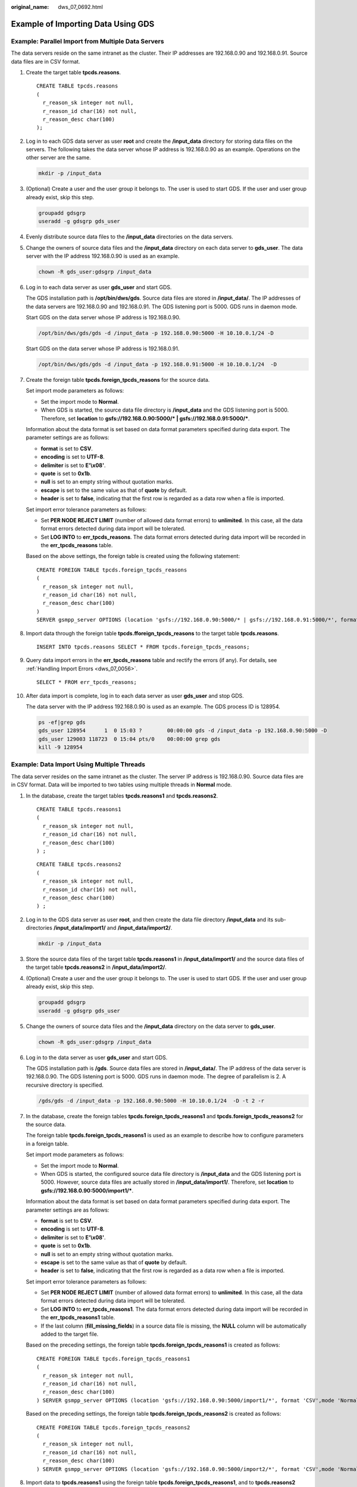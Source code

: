 :original_name: dws_07_0692.html

.. _dws_07_0692:

Example of Importing Data Using GDS
===================================

Example: Parallel Import from Multiple Data Servers
---------------------------------------------------

The data servers reside on the same intranet as the cluster. Their IP addresses are 192.168.0.90 and 192.168.0.91. Source data files are in CSV format.

#. Create the target table **tpcds.reasons**.

   ::

      CREATE TABLE tpcds.reasons
      (
        r_reason_sk integer not null,
        r_reason_id char(16) not null,
        r_reason_desc char(100)
      );

#. Log in to each GDS data server as user **root** and create the **/input_data** directory for storing data files on the servers. The following takes the data server whose IP address is 192.168.0.90 as an example. Operations on the other server are the same.

   .. code-block::

      mkdir -p /input_data

#. (Optional) Create a user and the user group it belongs to. The user is used to start GDS. If the user and user group already exist, skip this step.

   .. code-block::

      groupadd gdsgrp
      useradd -g gdsgrp gds_user

#. Evenly distribute source data files to the **/input_data** directories on the data servers.

#. Change the owners of source data files and the **/input_data** directory on each data server to **gds_user**. The data server with the IP address 192.168.0.90 is used as an example.

   .. code-block::

      chown -R gds_user:gdsgrp /input_data

#. Log in to each data server as user **gds_user** and start GDS.

   The GDS installation path is **/opt/bin/dws/gds**. Source data files are stored in **/input_data/**. The IP addresses of the data servers are 192.168.0.90 and 192.168.0.91. The GDS listening port is 5000. GDS runs in daemon mode.

   Start GDS on the data server whose IP address is 192.168.0.90.

   .. code-block::

      /opt/bin/dws/gds/gds -d /input_data -p 192.168.0.90:5000 -H 10.10.0.1/24 -D

   Start GDS on the data server whose IP address is 192.168.0.91.

   .. code-block::

      /opt/bin/dws/gds/gds -d /input_data -p 192.168.0.91:5000 -H 10.10.0.1/24  -D

#. Create the foreign table **tpcds.foreign_tpcds_reasons** for the source data.

   Set import mode parameters as follows:

   -  Set the import mode to **Normal**.
   -  When GDS is started, the source data file directory is **/input_data** and the GDS listening port is 5000. Therefore, set **location** to **gsfs://192.168.0.90:5000/\* \| gsfs://192.168.0.91:5000/\***.

   Information about the data format is set based on data format parameters specified during data export. The parameter settings are as follows:

   -  **format** is set to **CSV**.
   -  **encoding** is set to **UTF-8**.
   -  **delimiter** is set to **E'\\x08'**.
   -  **quote** is set to **0x1b**.
   -  **null** is set to an empty string without quotation marks.
   -  **escape** is set to the same value as that of **quote** by default.
   -  **header** is set to **false**, indicating that the first row is regarded as a data row when a file is imported.

   Set import error tolerance parameters as follows:

   -  Set **PER NODE REJECT LIMIT** (number of allowed data format errors) to **unlimited**. In this case, all the data format errors detected during data import will be tolerated.
   -  Set **LOG INTO** to **err_tpcds_reasons**. The data format errors detected during data import will be recorded in the **err_tpcds_reasons** table.

   Based on the above settings, the foreign table is created using the following statement:

   ::

      CREATE FOREIGN TABLE tpcds.foreign_tpcds_reasons
      (
        r_reason_sk integer not null,
        r_reason_id char(16) not null,
        r_reason_desc char(100)
      )
      SERVER gsmpp_server OPTIONS (location 'gsfs://192.168.0.90:5000/* | gsfs://192.168.0.91:5000/*', format 'CSV',mode 'Normal', encoding 'utf8', delimiter E'\x08', quote E'\x1b', null '', fill_missing_fields 'false') LOG INTO err_tpcds_reasons PER NODE REJECT LIMIT 'unlimited';

#. Import data through the foreign table **tpcds.fforeign_tpcds_reasons** to the target table **tpcds.reasons**.

   ::

      INSERT INTO tpcds.reasons SELECT * FROM tpcds.foreign_tpcds_reasons;

#. Query data import errors in the **err_tpcds_reasons** table and rectify the errors (if any). For details, see :ref:`Handling Import Errors <dws_07_0056>`.

   ::

      SELECT * FROM err_tpcds_reasons;

#. After data import is complete, log in to each data server as user **gds_user** and stop GDS.

   The data server with the IP address 192.168.0.90 is used as an example. The GDS process ID is 128954.

   .. code-block::

      ps -ef|grep gds
      gds_user 128954      1  0 15:03 ?        00:00:00 gds -d /input_data -p 192.168.0.90:5000 -D
      gds_user 129003 118723  0 15:04 pts/0    00:00:00 grep gds
      kill -9 128954

Example: Data Import Using Multiple Threads
-------------------------------------------

The data server resides on the same intranet as the cluster. The server IP address is 192.168.0.90. Source data files are in CSV format. Data will be imported to two tables using multiple threads in **Normal** mode.

#. In the database, create the target tables **tpcds.reasons1** and **tpcds.reasons2**.

   ::

      CREATE TABLE tpcds.reasons1
      (
        r_reason_sk integer not null,
        r_reason_id char(16) not null,
        r_reason_desc char(100)
      ) ;

   ::

      CREATE TABLE tpcds.reasons2
      (
        r_reason_sk integer not null,
        r_reason_id char(16) not null,
        r_reason_desc char(100)
      ) ;

#. Log in to the GDS data server as user **root**, and then create the data file directory **/input_data** and its sub-directories **/input_data/import1/** and **/input_data/import2/**.

   .. code-block::

      mkdir -p /input_data

#. Store the source data files of the target table **tpcds.reasons1** in **/input_data/import1/** and the source data files of the target table **tpcds.reasons2** in **/input_data/import2/**.

#. (Optional) Create a user and the user group it belongs to. The user is used to start GDS. If the user and user group already exist, skip this step.

   .. code-block::

      groupadd gdsgrp
      useradd -g gdsgrp gds_user

#. Change the owners of source data files and the **/input_data** directory on the data server to **gds_user**.

   .. code-block::

      chown -R gds_user:gdsgrp /input_data

#. Log in to the data server as user **gds_user** and start GDS.

   The GDS installation path is **/gds**. Source data files are stored in **/input_data/**. The IP address of the data server is 192.168.0.90. The GDS listening port is 5000. GDS runs in daemon mode. The degree of parallelism is 2. A recursive directory is specified.

   .. code-block::

      /gds/gds -d /input_data -p 192.168.0.90:5000 -H 10.10.0.1/24  -D -t 2 -r

#. In the database, create the foreign tables **tpcds.foreign_tpcds_reasons1** and **tpcds.foreign_tpcds_reasons2** for the source data.

   The foreign table **tpcds.foreign_tpcds_reasons1** is used as an example to describe how to configure parameters in a foreign table.

   Set import mode parameters as follows:

   -  Set the import mode to **Normal**.
   -  When GDS is started, the configured source data file directory is **/input_data** and the GDS listening port is 5000. However, source data files are actually stored in **/input_data/import1/**. Therefore, set **location** to **gsfs://192.168.0.90:5000/import1/\***.

   Information about the data format is set based on data format parameters specified during data export. The parameter settings are as follows:

   -  **format** is set to **CSV**.
   -  **encoding** is set to **UTF-8**.
   -  **delimiter** is set to **E'\\x08'**.
   -  **quote** is set to **0x1b**.
   -  **null** is set to an empty string without quotation marks.
   -  **escape** is set to the same value as that of **quote** by default.
   -  **header** is set to **false**, indicating that the first row is regarded as a data row when a file is imported.

   Set import error tolerance parameters as follows:

   -  Set **PER NODE REJECT LIMIT** (number of allowed data format errors) to **unlimited**. In this case, all the data format errors detected during data import will be tolerated.
   -  Set **LOG INTO** to **err_tpcds_reasons1**. The data format errors detected during data import will be recorded in the **err_tpcds_reasons1** table.
   -  If the last column (**fill_missing_fields**) in a source data file is missing, the **NULL** column will be automatically added to the target file.

   Based on the preceding settings, the foreign table **tpcds.foreign_tpcds_reasons1** is created as follows:

   ::

      CREATE FOREIGN TABLE tpcds.foreign_tpcds_reasons1
      (
        r_reason_sk integer not null,
        r_reason_id char(16) not null,
        r_reason_desc char(100)
      ) SERVER gsmpp_server OPTIONS (location 'gsfs://192.168.0.90:5000/import1/*', format 'CSV',mode 'Normal', encoding 'utf8', delimiter E'\x08', quote E'\x1b', null '',fill_missing_fields 'on')LOG INTO err_tpcds_reasons1 PER NODE REJECT LIMIT 'unlimited';

   Based on the preceding settings, the foreign table **tpcds.foreign_tpcds_reasons2** is created as follows:

   ::

      CREATE FOREIGN TABLE tpcds.foreign_tpcds_reasons2
      (
        r_reason_sk integer not null,
        r_reason_id char(16) not null,
        r_reason_desc char(100)
      ) SERVER gsmpp_server OPTIONS (location 'gsfs://192.168.0.90:5000/import2/*', format 'CSV',mode 'Normal', encoding 'utf8', delimiter E'\x08', quote E'\x1b', null '',fill_missing_fields 'on')LOG INTO err_tpcds_reasons2 PER NODE REJECT LIMIT 'unlimited';

#. Import data to **tpcds.reasons1** using the foreign table **tpcds.foreign_tpcds_reasons1**, and to **tpcds.reasons2** using the foreign table **tpcds.foreign_tpcds_reasons2**.

   ::

      INSERT INTO tpcds.reasons1 SELECT * FROM tpcds.foreign_tpcds_reasons1;

   ::

      INSERT INTO tpcds.reasons2 SELECT * FROM tpcds.foreign_tpcds_reasons2;

#. Query data import errors in the **err_tpcds_reasons1** and **err_tpcds_reasons2** tables and rectify the errors (if any). For details, see :ref:`Handling Import Errors <dws_07_0056>`.

   ::

      SELECT * FROM err_tpcds_reasons1;
      SELECT * FROM err_tpcds_reasons2;

#. After data import is complete, log in to the data server as user **gds_user** and stop GDS.

   The GDS process ID is 128954.

   .. code-block::

      ps -ef|grep gds
      gds_user 128954      1  0 15:03 ?        00:00:00 gds -d /input_data -p 192.168.0.90:5000 -D -t 2 -r
      gds_user 129003 118723  0 15:04 pts/0    00:00:00 grep gds
      kill -9 128954
